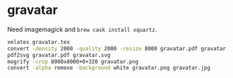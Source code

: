* gravatar

Need imagemagick and ~brew cask install xquartz~.

#+BEGIN_SRC sh
xelatex gravatar.tex
convert -density 2000 -quality 2000 -resize 8000 gravatar.pdf gravatar.png
pdf2svg gravatar.pdf gravatar.svg
mogrify -crop 8000x8000+0+320 gravatar.png
convert -alpha remove -background white gravatar.png gravatar.jpg
#+END_SRC
